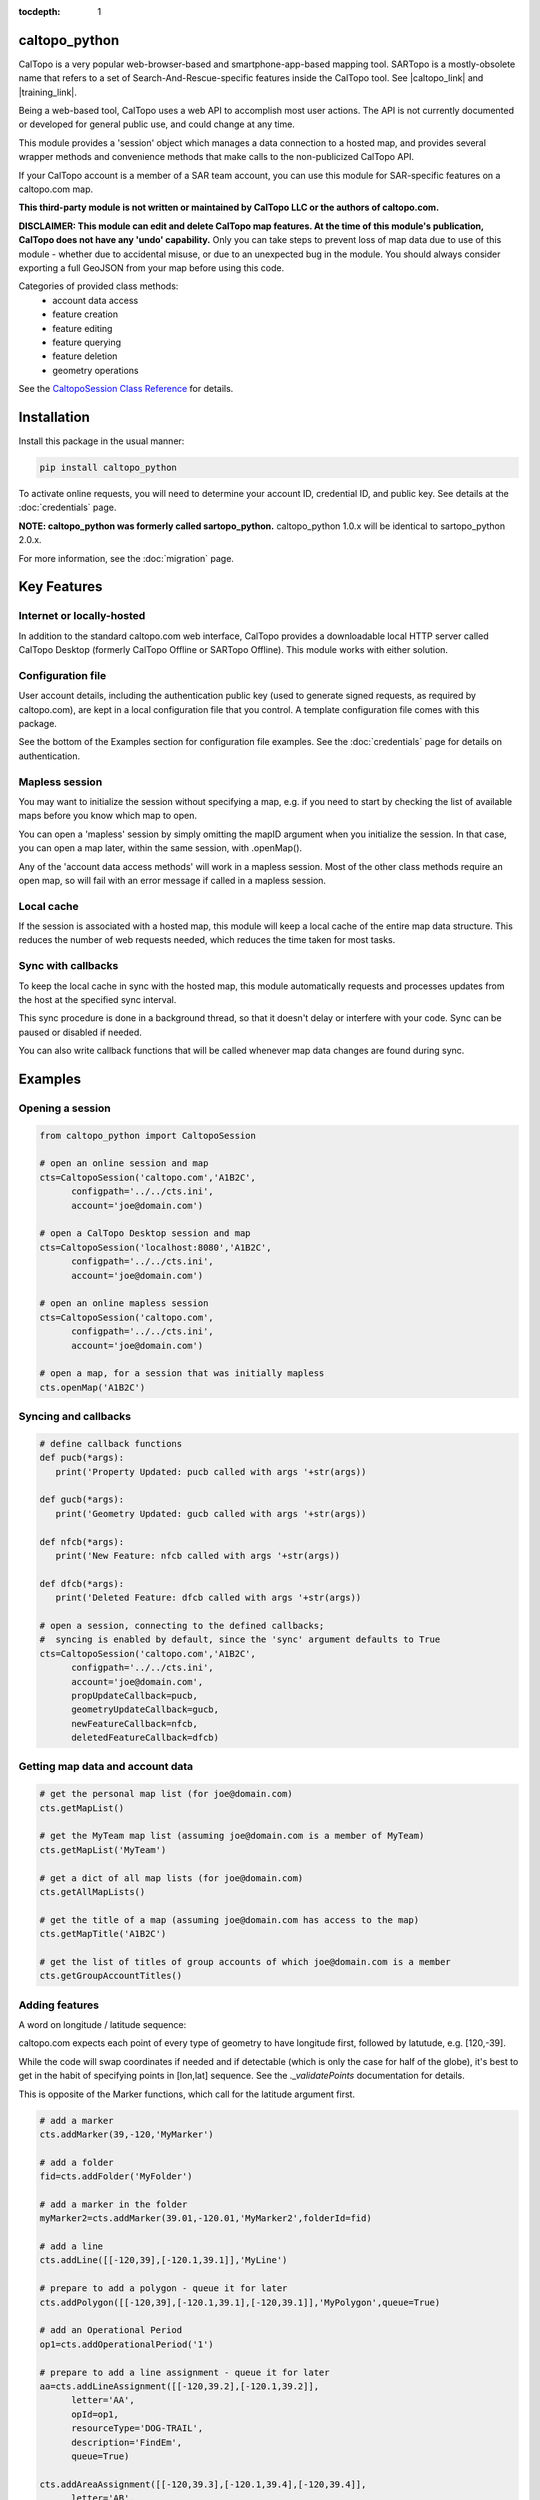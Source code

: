 .. caltopo_python documentation master file

:tocdepth: 1

.. .. toctree::
..    .. :maxdepth: 2
..    :caption: Other pages:

..    credentials
..    caltopo_python

caltopo_python
==========================================

CalTopo is a very popular web-browser-based and smartphone-app-based mapping tool.  SARTopo is a mostly-obsolete
name that refers to a set of Search-And-Rescue-specific features inside the CalTopo tool. See |caltopo_link| and |training_link|.

Being a web-based tool, CalTopo uses a web API to accomplish most user actions.  The API is not currently documented or developed for general public use, and could change at any time.

This module provides a 'session' object which manages a data connection to a hosted map, and provides several wrapper methods and convenience methods that make calls to the non-publicized CalTopo API.

If your CalTopo account is a member of a SAR team account, you can use this module for SAR-specific features on a caltopo.com map.

**This third-party module is not written or maintained by CalTopo LLC or the authors of caltopo.com.**

**DISCLAIMER: This module can edit and delete CalTopo map features.  At the time of this module's publication, CalTopo does not have any 'undo' capability.**
Only you can take steps to prevent loss of map data due to use of this module - whether due to accidental misuse, or due to an unexpected bug in the module.  You should always consider exporting a full GeoJSON from your map before using this code.

Categories of provided class methods:
   - account data access
   - feature creation
   - feature editing
   - feature querying
   - feature deletion
   - geometry operations

See the `CaltopoSession Class Reference <./caltopo_python.html>`_ for details.

Installation
============
Install this package in the usual manner:

.. code-block:: python
   
   pip install caltopo_python

To activate online requests, you will need to determine your account ID, credential ID, and public key.  See details at the :doc:`credentials` page.

**NOTE: caltopo_python was formerly called sartopo_python.**
caltopo_python 1.0.x will be identical to sartopo_python 2.0.x.

For more information, see the :doc:`migration` page.

Key Features
===============

Internet or locally-hosted
--------------------------
In addition to the standard caltopo.com web interface, CalTopo provides a downloadable local HTTP server
called CalTopo Desktop (formerly CalTopo Offline or SARTopo Offline).  This module works with either solution.

Configuration file
------------------
User account details, including the authentication public key (used to generate signed requests, as required by caltopo.com),
are kept in a local configuration file that you control.  A template configuration file comes with this package.

See the bottom of the Examples section for configuration file examples.  See the :doc:`credentials` page for details on authentication.

Mapless session
---------------
You may want to initialize the session without specifying a map, e.g. if you need to start
by checking the list of available maps before you know which map to open.

You can open a 'mapless' session by simply omitting the mapID argument when you initialize the session.  In that case, you can
open a map later, within the same session, with .openMap().

Any of the 'account data access methods' will work in a mapless session.
Most of the other class methods require an open map, so will fail with an error message if called in a mapless session.

Local cache
-----------
If the session is associated with a hosted map, this module will keep a local cache of the entire map data structure.  This reduces
the number of web requests needed, which reduces the time taken for most tasks.

Sync with callbacks
-------------------
To keep the local cache in sync with the hosted map, this module automatically requests and processes updates from the host at the specified sync interval.

This sync procedure is done in a background thread, so that it doesn't delay or interfere with your code.  Sync can be paused or disabled if needed.

You can also write callback functions that will be called whenever map data changes are found during sync.

Examples
========

Opening a session
-----------------

.. code-block:: python

   from caltopo_python import CaltopoSession

   # open an online session and map
   cts=CaltopoSession('caltopo.com','A1B2C',
         configpath='../../cts.ini',
         account='joe@domain.com')

   # open a CalTopo Desktop session and map
   cts=CaltopoSession('localhost:8080','A1B2C',
         configpath='../../cts.ini',
         account='joe@domain.com')

   # open an online mapless session
   cts=CaltopoSession('caltopo.com',
         configpath='../../cts.ini',
         account='joe@domain.com')

   # open a map, for a session that was initially mapless
   cts.openMap('A1B2C')

Syncing and callbacks
---------------------

.. code-block:: python

   # define callback functions
   def pucb(*args):
      print('Property Updated: pucb called with args '+str(args))

   def gucb(*args):
      print('Geometry Updated: gucb called with args '+str(args))

   def nfcb(*args):
      print('New Feature: nfcb called with args '+str(args))

   def dfcb(*args):
      print('Deleted Feature: dfcb called with args '+str(args))

   # open a session, connecting to the defined callbacks;
   #  syncing is enabled by default, since the 'sync' argument defaults to True
   cts=CaltopoSession('caltopo.com','A1B2C',
         configpath='../../cts.ini',
         account='joe@domain.com',
         propUpdateCallback=pucb,
         geometryUpdateCallback=gucb,
         newFeatureCallback=nfcb,
         deletedFeatureCallback=dfcb)

Getting map data and account data
---------------------------------

.. code-block:: python

   # get the personal map list (for joe@domain.com)
   cts.getMapList()

   # get the MyTeam map list (assuming joe@domain.com is a member of MyTeam)
   cts.getMapList('MyTeam')

   # get a dict of all map lists (for joe@domain.com)
   cts.getAllMapLists()

   # get the title of a map (assuming joe@domain.com has access to the map)
   cts.getMapTitle('A1B2C')

   # get the list of titles of group accounts of which joe@domain.com is a member
   cts.getGroupAccountTitles()

Adding features
---------------

A word on longitude / latitude sequence:

caltopo.com expects each point of every type of geometry to have longitude first, followed by latutude, e.g. [120,-39].

While the code will swap coordinates if needed and if detectable (which is only the case for half of the globe), it's best to get in the habit of
specifying points in [lon,lat] sequence.  See the *._validatePoints* documentation for details.

This is opposite of the Marker functions, which call for the latitude argument first.  

.. code-block:: python

   # add a marker
   cts.addMarker(39,-120,'MyMarker')

   # add a folder
   fid=cts.addFolder('MyFolder')

   # add a marker in the folder
   myMarker2=cts.addMarker(39.01,-120.01,'MyMarker2',folderId=fid)
   
   # add a line
   cts.addLine([[-120,39],[-120.1,39.1]],'MyLine')

   # prepare to add a polygon - queue it for later
   cts.addPolygon([[-120,39],[-120.1,39.1],[-120,39.1]],'MyPolygon',queue=True)

   # add an Operational Period
   op1=cts.addOperationalPeriod('1')

   # prepare to add a line assignment - queue it for later
   aa=cts.addLineAssignment([[-120,39.2],[-120.1,39.2]],
         letter='AA',
         opId=op1,
         resourceType='DOG-TRAIL',
         description='FindEm',
         queue=True)

   cts.addAreaAssignment([[-120,39.3],[-120.1,39.4],[-120,39.4]],
         letter='AB',
         number='104',
         opId=op1,
         resourceType='DOG-AREA',
         description='FindEmFirst',
         responsivePOD='HIGH',
         priority='HIGH')

   # add the queued features now (MyPolygon and AA)
   cts.flush()

Querying and editing features
-----------------------------

.. code-block:: python

   myMarker=cts.getFeature('Marker','MyMarker')

   cts.editFeature(myMarker['id'],properties={'title','NewTitle'})

   cts.moveMarker(39,-121.5,myMarker['id'])

   cts.editMarkerDescription('New marker description',myMarker['id'])

Geometry operations
-------------------

.. code-block:: python

   # assuming all of the named features below have already been drawn

   # cut area assignment AC 103, using line b0
   cts.cut('AC 103','b0')

   # cut line a1, using line b1
   cts.cut('a1','b1')

   # cut polygon a8, using polygon b8, but do not delete b8 afterwards
   cts.cut('a8','b8',deleteCutter=False)

   # arguments are ids instead of entire features
   cts.cut(a12['id'],b12['id'])

   # expand polygon a7 to include polygon b7, a.k.a. "a7 = a7 OR b7"
   cts.expand('a7','b7')

   # crop line a14 using boundary poygon b14
   cts.crop('a14','b14')

   # crop line a15 using boundary polygon b15, with zero oversize
   cts.crop('a15','b15',beyond=0)

Deleting features
-----------------

.. code-block:: python

   cts.delFeature(aa)

   cts.delMarkers([myMarker,myMarker2])

Configuration file
------------------

.. code-block:: python

   # caltopo_python config file
   # This file contains credentials used to send API map requests
   #  to caltopo.com or CalTopo Desktop.
   # Protect and do not distribute these credentials.

   [joe@domain.com] # section referenced by 'account' session object attribute / argument
   id=A1B2C3D4E5F6 # 12-character credential ID
   key=............................................ # 44-character caltopo API key
   accountId=A1B2C3 # 6-character account ID


.. Indices and tables
.. ==================

.. * :ref:`genindex`
.. * :ref:`modindex`
.. * :ref:`search`

.. |caltopo_link| raw:: html

   <a href="https://caltopo.com" target="_blank">caltopo.com</a>

.. |training_link| raw:: html

   <a href="https://training.caltopo.com" target="_blank">training.caltopo.com</a>
   


